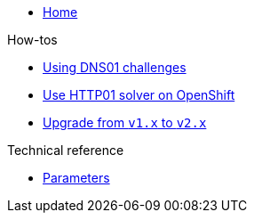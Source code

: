 * xref:index.adoc[Home]

.How-tos
* xref:how-tos/dns01.adoc[Using DNS01 challenges]
* xref:how-tos/http01-ocp.adoc[Use HTTP01 solver on OpenShift]
* xref:how-tos/upgrade-v1-v2.adoc[Upgrade from `v1.x` to `v2.x`]

.Technical reference
* xref:references/parameters.adoc[Parameters]
